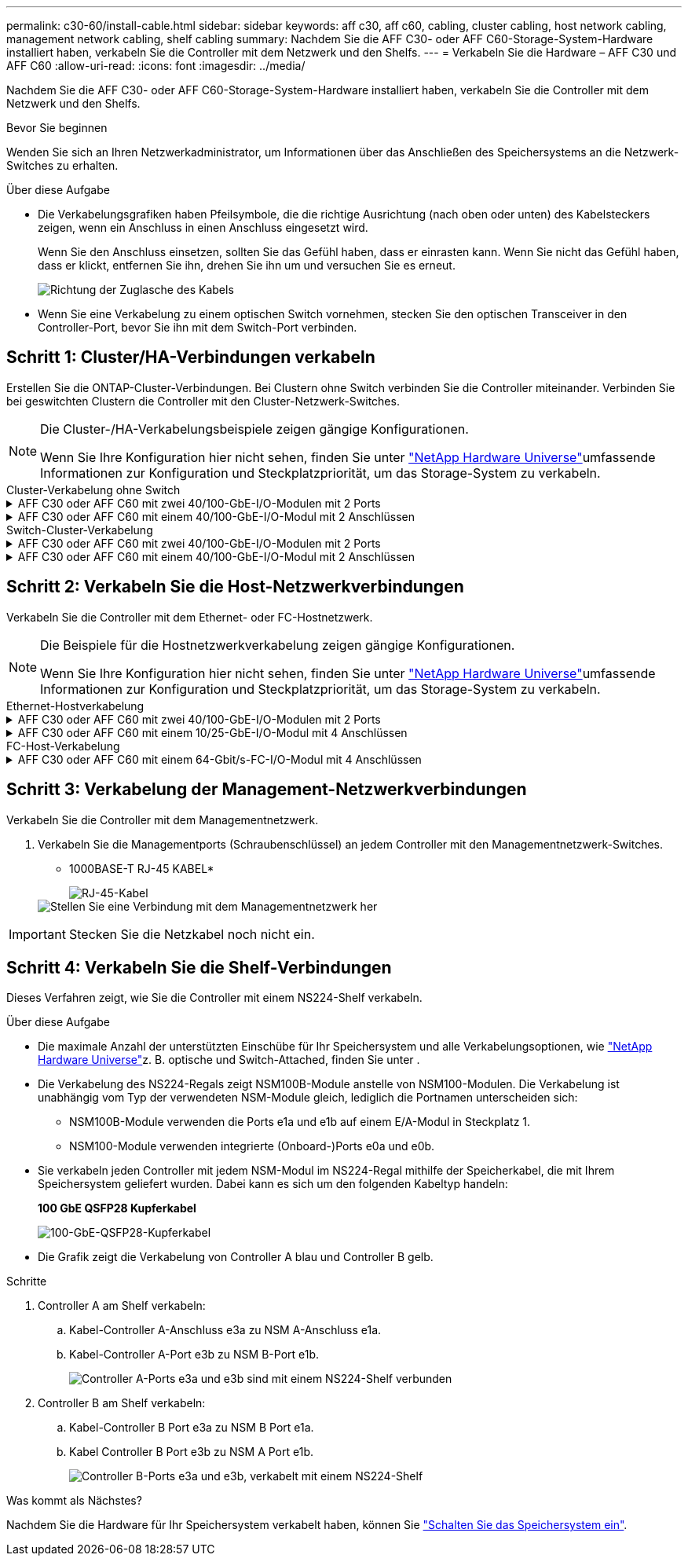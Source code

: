---
permalink: c30-60/install-cable.html 
sidebar: sidebar 
keywords: aff c30, aff c60, cabling, cluster cabling, host network cabling, management network cabling, shelf cabling 
summary: Nachdem Sie die AFF C30- oder AFF C60-Storage-System-Hardware installiert haben, verkabeln Sie die Controller mit dem Netzwerk und den Shelfs. 
---
= Verkabeln Sie die Hardware – AFF C30 und AFF C60
:allow-uri-read: 
:icons: font
:imagesdir: ../media/


[role="lead"]
Nachdem Sie die AFF C30- oder AFF C60-Storage-System-Hardware installiert haben, verkabeln Sie die Controller mit dem Netzwerk und den Shelfs.

.Bevor Sie beginnen
Wenden Sie sich an Ihren Netzwerkadministrator, um Informationen über das Anschließen des Speichersystems an die Netzwerk-Switches zu erhalten.

.Über diese Aufgabe
* Die Verkabelungsgrafiken haben Pfeilsymbole, die die richtige Ausrichtung (nach oben oder unten) des Kabelsteckers zeigen, wenn ein Anschluss in einen Anschluss eingesetzt wird.
+
Wenn Sie den Anschluss einsetzen, sollten Sie das Gefühl haben, dass er einrasten kann. Wenn Sie nicht das Gefühl haben, dass er klickt, entfernen Sie ihn, drehen Sie ihn um und versuchen Sie es erneut.

+
image:../media/drw_cable_pull_tab_direction_ieops-1699.svg["Richtung der Zuglasche des Kabels"]

* Wenn Sie eine Verkabelung zu einem optischen Switch vornehmen, stecken Sie den optischen Transceiver in den Controller-Port, bevor Sie ihn mit dem Switch-Port verbinden.




== Schritt 1: Cluster/HA-Verbindungen verkabeln

Erstellen Sie die ONTAP-Cluster-Verbindungen. Bei Clustern ohne Switch verbinden Sie die Controller miteinander. Verbinden Sie bei geswitchten Clustern die Controller mit den Cluster-Netzwerk-Switches.

[NOTE]
====
Die Cluster-/HA-Verkabelungsbeispiele zeigen gängige Konfigurationen.

Wenn Sie Ihre Konfiguration hier nicht sehen, finden Sie unter link:https://hwu.netapp.com["NetApp Hardware Universe"^]umfassende Informationen zur Konfiguration und Steckplatzpriorität, um das Storage-System zu verkabeln.

====
[role="tabbed-block"]
====
.Cluster-Verkabelung ohne Switch
--
.AFF C30 oder AFF C60 mit zwei 40/100-GbE-I/O-Modulen mit 2 Ports
[%collapsible]
=====
.Schritte
. Verkabeln der Cluster/HA Interconnect-Verbindungen:
+

NOTE: Der Cluster-Interconnect-Verkehr und der HA Traffic nutzen dieselben physischen Ports (auf den I/O-Modulen in den Steckplätzen 2 und 4). Die Ports sind 40/100 GbE.

+
.. Kabel-Controller A-Port e2a zu Controller B-Port e2a.
.. Kabel-Controller A-Anschluss e4a zu Controller B-Anschluss e4a.
+

NOTE: Die I/O-Modulports e2b und e4b sind nicht verwendet und stehen für die Host-Netzwerk-Konnektivität zur Verfügung.

+
*100 GbE Cluster/HA Interconnect-Kabel*

+
image::../media/oie_cable100_gbe_qsfp28.png[Cluster HA 100-GbE-Kabel]

+
image::../media/drw_isi_a30-50_switchless_2p_100gbe_2card_cabling_ieops-2011.svg[Diagramm der Switch-losen Cluster-Verkabelung bei a30 und a60 mit zwei 100-gbe-io-Modulen]





=====
.AFF C30 oder AFF C60 mit einem 40/100-GbE-I/O-Modul mit 2 Anschlüssen
[%collapsible]
=====
.Schritte
. Verkabeln der Cluster/HA Interconnect-Verbindungen:
+

NOTE: Der Cluster-Interconnect-Verkehr und der HA-Verkehr teilen sich dieselben physischen Ports (auf dem I/O-Modul in Steckplatz 4). Die Ports sind 40/100 GbE.

+
.. Kabel-Controller A-Anschluss e4a zu Controller B-Anschluss e4a.
.. Kabel Controller A-Port e4b zu Controller B-Port e4b.
+
*100 GbE Cluster/HA Interconnect-Kabel*

+
image::../media/oie_cable100_gbe_qsfp28.png[Cluster HA 100-GbE-Kabel]

+
image::../media/drw_isi_a30-50_switchless_2p_100gbe_1card_cabling_ieops-1925.svg[Diagramm der Switch-losen Cluster-Verkabelung bei a30 und a60 mit einem 100-gbe-io-Modul]





=====
--
.Switch-Cluster-Verkabelung
--
.AFF C30 oder AFF C60 mit zwei 40/100-GbE-I/O-Modulen mit 2 Ports
[%collapsible]
=====
.Schritte
. Verkabeln der Cluster/HA Interconnect-Verbindungen:
+

NOTE: Der Cluster-Interconnect-Verkehr und der HA Traffic nutzen dieselben physischen Ports (auf den I/O-Modulen in den Steckplätzen 2 und 4). Die Ports sind 40/100 GbE.

+
.. Verbinden Sie Controller A-Port e4a mit Cluster-Netzwerk-Switch A.
.. Verbinden Sie Controller A-Port e2a mit Cluster-Netzwerk-Switch B.
.. Verbinden Sie Controller B-Port e4a mit Cluster-Netzwerk-Switch A.
.. Verbinden Sie Controller B-Port e2a mit Cluster-Netzwerk-Switch B.
+

NOTE: Die I/O-Modulports e2b und e4b sind nicht verwendet und stehen für die Host-Netzwerk-Konnektivität zur Verfügung.

+
*40/100 GbE Cluster/HA Interconnect-Kabel*

+
image::../media/oie_cable100_gbe_qsfp28.png[Cluster HA 40/100-GbE-Kabel]

+
image::../media/drw_isi_a30-50_switched_2p_100gbe_2card_cabling_ieops-2013.svg[Diagramm der Switch-Cluster-Verkabelung bei a30 und a60 mit zwei 100-gbe-io-Modulen]





=====
.AFF C30 oder AFF C60 mit einem 40/100-GbE-I/O-Modul mit 2 Anschlüssen
[%collapsible]
=====
.Schritte
. Verkabeln Sie die Controller mit den Cluster-Netzwerk-Switches:
+

NOTE: Der Cluster-Interconnect-Verkehr und der HA-Verkehr teilen sich dieselben physischen Ports (auf dem I/O-Modul in Steckplatz 4). Die Ports sind 40/100 GbE.

+
.. Verbinden Sie Controller A-Port e4a mit Cluster-Netzwerk-Switch A.
.. Verbinden Sie den Controller A-Port e4b mit dem Cluster-Netzwerk-Switch B.
.. Verbinden Sie Controller B-Port e4a mit Cluster-Netzwerk-Switch A.
.. Verbinden Sie Controller B-Port e4b mit Cluster-Netzwerk-Switch B.
+
*40/100 GbE Cluster/HA Interconnect-Kabel*

+
image::../media/oie_cable100_gbe_qsfp28.png[Cluster HA 40/100-GbE-Kabel]

+
image::../media/drw_isi_a30-50_2p_100gbe_1card_switched_cabling_ieops-1926.svg[Verkabeln Sie Cluster-Verbindungen mit dem Cluster-Netzwerk]





=====
--
====


== Schritt 2: Verkabeln Sie die Host-Netzwerkverbindungen

Verkabeln Sie die Controller mit dem Ethernet- oder FC-Hostnetzwerk.

[NOTE]
====
Die Beispiele für die Hostnetzwerkverkabelung zeigen gängige Konfigurationen.

Wenn Sie Ihre Konfiguration hier nicht sehen, finden Sie unter link:https://hwu.netapp.com["NetApp Hardware Universe"^]umfassende Informationen zur Konfiguration und Steckplatzpriorität, um das Storage-System zu verkabeln.

====
[role="tabbed-block"]
====
.Ethernet-Hostverkabelung
--
.AFF C30 oder AFF C60 mit zwei 40/100-GbE-I/O-Modulen mit 2 Ports
[%collapsible]
=====
.Schritte
. Verbinden Sie an jedem Controller die Ports e2b und e4b mit den Ethernet-Host-Netzwerk-Switches.
+

NOTE: Die Ports an E/A-Modulen in Steckplatz 2 und 4 sind 40/100 GbE (Host-Konnektivität ist 40/100 GbE).

+
*40/100-GbE-Kabel*

+
image::../media/oie_cable_sfp_gbe_copper.png[40/100-GB-Kabel]

+
image::../media/drw_isi_a30-50_host_2p_40-100gbe_2card_cabling_ieops-2014.svg[Verkabelung zu 40/100-gbe-ethernet-Host-Netzwerk-Switches]



=====
.AFF C30 oder AFF C60 mit einem 10/25-GbE-I/O-Modul mit 4 Anschlüssen
[%collapsible]
=====
.Schritte
. Verkabeln Sie bei jedem Controller die Ports e2a, e2b, e2c und e2d mit den Ethernet-Host-Netzwerk-Switches.
+
*10/25-GbE-Kabel*

+
image:../media/oie_cable_sfp_gbe_copper.png["GbE SFP Kupfer Connector"]

+
image::../media/drw_isi_a30-50_host_2p_40-100gbe_1card_cabling_ieops-1923.svg[Verkabelung zu 40/100-gbe-ethernet-Host-Netzwerk-Switches]



=====
--
.FC-Host-Verkabelung
--
.AFF C30 oder AFF C60 mit einem 64-Gbit/s-FC-I/O-Modul mit 4 Anschlüssen
[%collapsible]
=====
.Schritte
. Verkabeln Sie an jedem Controller die Ports 1a, 1b, 1c und 1d mit den FC-Host-Netzwerk-Switches.
+
*64 Gbit/s FC-Kabel*

+
image:../media/oie_cable_sfp_gbe_copper.png["64-GB-fc-Kabel, Breite=100 px"]

+
image::../media/drw_isi_a30-50_4p_64gb_fc_1card_cabling_ieops-1924.svg[Verkabelung zu 64 gb fc Host Netzwerk-Switches]



=====
--
====


== Schritt 3: Verkabelung der Management-Netzwerkverbindungen

Verkabeln Sie die Controller mit dem Managementnetzwerk.

. Verkabeln Sie die Managementports (Schraubenschlüssel) an jedem Controller mit den Managementnetzwerk-Switches.
+
* 1000BASE-T RJ-45 KABEL*

+
image::../media/oie_cable_rj45.png[RJ-45-Kabel]

+
image::../media/drw_isi_g_wrench_cabling_ieops-1928.svg[Stellen Sie eine Verbindung mit dem Managementnetzwerk her]




IMPORTANT: Stecken Sie die Netzkabel noch nicht ein.



== Schritt 4: Verkabeln Sie die Shelf-Verbindungen

Dieses Verfahren zeigt, wie Sie die Controller mit einem NS224-Shelf verkabeln.

.Über diese Aufgabe
* Die maximale Anzahl der unterstützten Einschübe für Ihr Speichersystem und alle Verkabelungsoptionen, wie link:https://hwu.netapp.com["NetApp Hardware Universe"^]z. B. optische und Switch-Attached, finden Sie unter .
* Die Verkabelung des NS224-Regals zeigt NSM100B-Module anstelle von NSM100-Modulen. Die Verkabelung ist unabhängig vom Typ der verwendeten NSM-Module gleich, lediglich die Portnamen unterscheiden sich:
+
** NSM100B-Module verwenden die Ports e1a und e1b auf einem E/A-Modul in Steckplatz 1.
** NSM100-Module verwenden integrierte (Onboard-)Ports e0a und e0b.


* Sie verkabeln jeden Controller mit jedem NSM-Modul im NS224-Regal mithilfe der Speicherkabel, die mit Ihrem Speichersystem geliefert wurden. Dabei kann es sich um den folgenden Kabeltyp handeln:
+
*100 GbE QSFP28 Kupferkabel*

+
image::../media/oie_cable100_gbe_qsfp28.png[100-GbE-QSFP28-Kupferkabel]

* Die Grafik zeigt die Verkabelung von Controller A blau und Controller B gelb.


.Schritte
. Controller A am Shelf verkabeln:
+
.. Kabel-Controller A-Anschluss e3a zu NSM A-Anschluss e1a.
.. Kabel-Controller A-Port e3b zu NSM B-Port e1b.
+
image:../media/drw_isi_g_1_ns224_controller_a_cabling_ieops-1945.svg["Controller A-Ports e3a und e3b sind mit einem NS224-Shelf verbunden"]



. Controller B am Shelf verkabeln:
+
.. Kabel-Controller B Port e3a zu NSM B Port e1a.
.. Kabel Controller B Port e3b zu NSM A Port e1b.
+
image:../media/drw_isi_g_1_ns224_controller_b_cabling_ieops-1946.svg["Controller B-Ports e3a und e3b, verkabelt mit einem NS224-Shelf"]





.Was kommt als Nächstes?
Nachdem Sie die Hardware für Ihr Speichersystem verkabelt haben, können Sie link:install-power-hardware.html["Schalten Sie das Speichersystem ein"].
